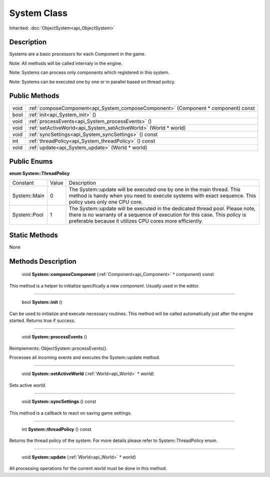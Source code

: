 .. _api_System:

System Class
============

Inherited: :doc:`ObjectSystem<api_ObjectSystem>`

.. _api_System_description:

Description
-----------

Systems are a basic processors for each Component in the game.

Note: All methods will be called internaly in the engine.

Note: Systems can process only components which registered in this system.

Note: Systems can be executed one by one or in parallel based on thread policy.



.. _api_System_public:

Public Methods
--------------

+-------+------------------------------------------------------------------------------------+
|  void | :ref:`composeComponent<api_System_composeComponent>` (Component * component) const |
+-------+------------------------------------------------------------------------------------+
|  bool | :ref:`init<api_System_init>` ()                                                    |
+-------+------------------------------------------------------------------------------------+
|  void | :ref:`processEvents<api_System_processEvents>` ()                                  |
+-------+------------------------------------------------------------------------------------+
|  void | :ref:`setActiveWorld<api_System_setActiveWorld>` (World * world)                   |
+-------+------------------------------------------------------------------------------------+
|  void | :ref:`syncSettings<api_System_syncSettings>` () const                              |
+-------+------------------------------------------------------------------------------------+
|   int | :ref:`threadPolicy<api_System_threadPolicy>` () const                              |
+-------+------------------------------------------------------------------------------------+
|  void | :ref:`update<api_System_update>` (World * world)                                   |
+-------+------------------------------------------------------------------------------------+

.. _api_System_enums:

Public Enums
------------

.. _api_System_ThreadPolicy:

**enum System::ThreadPolicy**

+--------------+-------+-------------------------------------------------------------------------------------------------------------------------------------------------------------------------------------------------------------------------+
|     Constant | Value | Description                                                                                                                                                                                                             |
+--------------+-------+-------------------------------------------------------------------------------------------------------------------------------------------------------------------------------------------------------------------------+
| System::Main | 0     | The System::update will be executed one by one in the main thread. This method is handy when you need to execute systems with exact sequence. This policy uses only one CPU core.                                       |
+--------------+-------+-------------------------------------------------------------------------------------------------------------------------------------------------------------------------------------------------------------------------+
| System::Pool | 1     | The System::update will be executed in the dedicated thread pool. Please note, there is no warranty of a sequence of execution for this case. This policy is preferable because it utilizes CPU cores more efficiently. |
+--------------+-------+-------------------------------------------------------------------------------------------------------------------------------------------------------------------------------------------------------------------------+



.. _api_System_static:

Static Methods
--------------

None

.. _api_System_methods:

Methods Description
-------------------

.. _api_System_composeComponent:

 void **System::composeComponent** (:ref:`Component<api_Component>` * *component*) const

This method is a helper to initialize specifically a new *component*. Usually used in the editor.

----

.. _api_System_init:

 bool **System::init** ()

Can be used to initialize and execute necessary routines. This method will be called automatically just after the engine started. Returns true if success.

----

.. _api_System_processEvents:

 void **System::processEvents** ()

Reimplements: ObjectSystem::processEvents().

Processes all incoming events and executes the System::update method.

----

.. _api_System_setActiveWorld:

 void **System::setActiveWorld** (:ref:`World<api_World>` * *world*)

Sets active *world*.

----

.. _api_System_syncSettings:

 void **System::syncSettings** () const

This method is a callback to react on saving game settings.

----

.. _api_System_threadPolicy:

 int **System::threadPolicy** () const

Returns the thread policy of the system. For more details please refer to System::ThreadPolicy enum.

----

.. _api_System_update:

 void **System::update** (:ref:`World<api_World>` * *world*)

All processing operations for the current *world* must be done in this method.



